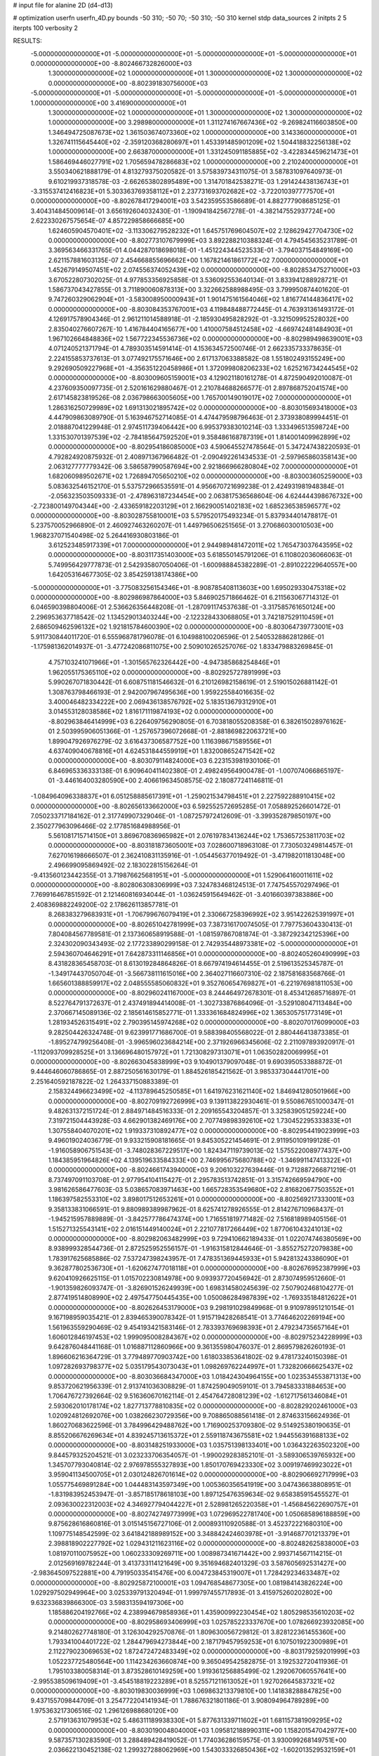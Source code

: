 # input file for alanine 2D (d4-d13)

# optimization
userfn       userfn_4D.py
bounds       -50 310; -50 70; -50 310; -50 310
kernel       stdp
data_sources 2
initpts 2 5
iterpts      100
verbosity    2



RESULTS:
 -5.000000000000000E+01 -5.000000000000000E+01 -5.000000000000000E+01 -5.000000000000000E+01  0.000000000000000E+00      -8.802466732826000E+03
  1.300000000000000E+02  1.000000000000000E+01  1.300000000000000E+02  1.300000000000000E+02  0.000000000000000E+00      -8.802391830756000E+03
 -5.000000000000000E+01 -5.000000000000000E+01 -5.000000000000000E+01 -5.000000000000000E+01  1.000000000000000E+00       3.416900000000000E+01
  1.300000000000000E+02  1.000000000000000E+01  1.300000000000000E+02  1.300000000000000E+02  1.000000000000000E+00       3.298980000000000E+01
  1.311274167667436E+02 -9.269824116603850E+00  1.346494725087673E+02  1.361503674073360E+02  1.000000000000000E+00       3.143360000000000E+01
  1.326741115645440E+02 -2.359120368280697E+01  1.453391485901209E+02  1.504418832256138E+02  1.000000000000000E+00       2.663870000000000E+01
  1.331245091185885E+02 -3.422834459621473E+01  1.586469446027791E+02  1.705659478286683E+02  1.000000000000000E+00       2.210240000000000E+01       3.550340621888179E-01       4.813279375020582E-01  3.575839734311075E-01  3.587831097640973E-01  9.610219937318578E-03 -2.662653802895489E+00  1.314701842538271E-03  1.291424438136743E+01
 -3.315537412416823E+01  5.303363769358112E+01  2.237731693702682E+02 -3.722010397777570E+01  0.000000000000000E+00      -8.802678417294001E+03       3.542359553586689E-01       4.882777908685125E-01  3.404314845009614E-01  3.656192604032430E-01 -1.190941842567278E-01 -4.382147552937724E+00  2.622330267575654E-07  4.857229858666685E+00
  1.624605904570401E+02 -3.113306279528232E+01  1.645751769604507E+02  2.128629427704730E+02  0.000000000000000E+00      -8.802773107679999E+03       3.892288210388324E-01       4.794545635231789E-01  3.369563466331765E-01  4.044287018698018E-01 -1.451224344523533E-01 -3.794037154849169E+00  2.621157881603135E-07  2.454668855696662E+00
  1.167821461861772E+02  7.000000000000000E+01  1.452679149507451E+02  2.074556374052439E+02  0.000000000000000E+00      -8.802853475271000E+03       3.670522807302025E-01       4.977853356925858E-01  3.536092553640134E-01  3.833941288928721E-01  1.586737043427855E-01  3.711890060878313E+00  3.322662588988495E-03  3.799950874401620E-01
  9.747260329062904E+01 -3.583008950000943E+01  1.901475161564046E+02  1.816774144836417E+02  0.000000000000000E+00      -8.803084353767001E+03       4.119848488772445E-01       4.763931361493172E-01  4.126917578904346E-01  2.961211014588918E-01 -2.185930495828292E-01 -3.321509952528032E+00  2.835040276607267E-10  1.416784404165677E+00
  1.410007584512458E+02 -4.669742481484903E+01  1.967102664848836E+02  1.567722345536736E+02  0.000000000000000E+00      -8.802989498639001E+03       4.071240521371794E-01       4.789303514591414E-01  4.153634572500746E-01  2.662335733378635E-01  2.224155853737613E-01  3.077492175571646E+00  2.617137063388582E-08  1.551802493155249E+00
  9.292690509227968E+01 -4.356351220458986E+01  1.372099808206233E+02  1.625216734244545E+02  0.000000000000000E+00      -8.803009605159001E+03       4.129021180161278E-01       4.872590492010087E-01  4.237609350097735E-01  2.520161629880467E-01  2.210784688266577E-01  2.897868752041574E+00  2.617145823819526E-08  2.036798663005605E+00
  1.765700149019017E+02  7.000000000000000E+01  1.286316250729989E+02  1.691313021895742E+02  0.000000000000000E+00      -8.803015693418000E+03       4.447909863089790E-01       5.163946752714085E-01  4.474479598796463E-01  2.373938089994451E-01  2.018887041229948E-01  2.974511739406442E+00  6.995379383010214E-03  1.333496513598724E+00
  1.331530701397539E+02 -2.784185647592520E+01  9.358486168787319E+01  1.814001409962899E+02  0.000000000000000E+00      -8.802954186085000E+03       4.590645527478564E-01       5.347247438220593E-01  4.792824920875932E-01  2.408971367966482E-01 -2.090492261434533E-01 -2.597965860358143E+00  2.063127777779342E-06  3.586587990587694E+00
  2.921866966280804E+02  7.000000000000000E+01  1.682060989502671E+02  1.726894705650210E+02  0.000000000000000E+00      -8.803003605259000E+03       5.083632546152170E-01       5.537572966535591E-01  4.956670721699238E-01  2.424931981948384E-01 -2.056323503509333E-01 -2.478963187234454E+00  2.063817536568604E-06  4.624444398676732E+00
 -2.723800149704344E+00 -2.433659182203129E+01  2.166290051402183E+02  1.685236538596577E+02  0.000000000000000E+00      -8.803028755810001E+03       5.579520175493234E-01       5.837934401478817E-01  5.237570052966890E-01  2.460927463260207E-01  1.449796506251565E-01  3.270686030010503E+00  1.968237071540498E-02  5.264416930803186E-01
  3.612523485917339E+01  7.000000000000000E+01  2.944989481472011E+02  1.765473037643595E+02  0.000000000000000E+00      -8.803117351403000E+03       5.618550145791206E-01       6.110802036066063E-01  5.749956429777873E-01  2.542935807050406E-01 -1.600988845382289E-01 -2.891022229640557E+00  1.642053164677305E-02  3.854259138174386E+00
 -5.000000000000000E+01 -3.775083256154346E+01 -8.908785408113603E+00  1.695029330475318E+02  0.000000000000000E+00      -8.802986987864000E+03       5.846902571866462E-01       6.211563067714312E-01  6.046590398804006E-01  2.536626356448208E-01 -1.287091174537638E-01 -3.317585761650124E+00  2.296953637718542E-02  1.134529013403244E+00
 -2.122328433068805E+01  3.742187529110459E+01  2.686509462596132E+02  1.921815784600390E+02  0.000000000000000E+00      -8.803064739773001E+03       5.911730844011720E-01       6.555968781796078E-01  6.104988100206596E-01  2.540532886281286E-01 -1.175981362014937E-01 -3.477242086811075E+00  2.509010265257076E-02  1.833479883269845E-01
  4.757103241071966E+01 -1.301565762326442E+00 -4.947385868254846E+01  1.962055175365110E+02  0.000000000000000E+00      -8.802925727891999E+03       5.990267071830442E-01       6.608751181546632E-01  6.210126982158619E-01  2.519015026881142E-01  1.308763798466193E-01  2.942007967495636E+00  1.959225584016635E-02  3.400046482334222E+00
  2.069436138576792E+02  5.183513679312910E+01  3.014553128038586E+02  1.816171119874193E+02  0.000000000000000E+00      -8.802963846414999E+03       6.226409756290805E-01       6.703818055208358E-01  6.382615028976162E-01  2.503995906051366E-01 -1.257657396072668E-01 -2.881869822063721E+00  1.899047926976279E-02  3.616437306587752E+00
  1.116398671589556E+01  4.637409040678816E+01  4.624531844559919E+01  1.832008652471542E+02  0.000000000000000E+00      -8.803079114824000E+03       6.223153981930106E-01       6.846965336333138E-01  6.909640411402380E-01  2.498249564900478E-01 -1.007074066865197E-01 -3.446164003280590E+00  2.406619634508575E-02  2.180877241146811E-01
 -1.084964096338837E+01  6.051258885617391E+01 -1.259021534798451E+01  2.227592288910415E+02  0.000000000000000E+00      -8.802656133662000E+03       6.592552572695285E-01       7.058892526601472E-01  7.050233717184162E-01  2.317749907329046E-01 -1.087257972412609E-01 -3.399352879850197E+00  2.350277963096466E-02  2.177851684988956E-01
  5.561081715714150E+01  3.869670836965982E+01  2.076197834136244E+02  1.753657253811703E+02  0.000000000000000E+00      -8.803181873605001E+03       7.028600718963108E-01       7.730503249814457E-01  7.627016198666507E-01  2.362410831135916E-01 -1.054456377019492E-01 -3.471982011813048E+00  2.496699095869492E-02  2.183022815156264E-01
 -9.413560123442355E-01  3.719876625681951E+01 -5.000000000000000E+01  1.529064160011611E+02  0.000000000000000E+00      -8.802806308306999E+03       7.324783468124513E-01       7.747545570297496E-01  7.769916467851592E-01  2.121460816934044E-01 -1.036245915649462E-01 -3.401660397383886E+00  2.408369882249200E-02  2.178626113857781E-01
  8.268383279683931E+01 -1.706799676079419E+01  2.330667258396992E+02  3.951422625391997E+01  0.000000000000000E+00      -8.802651042781999E+03       7.387316170074505E-01       7.797753604330413E-01  7.804084567789581E-01  2.137360658919588E-01 -1.081597867081874E-01 -3.387292342125396E+00  2.324302090343493E-02  2.177233890299158E-01
  2.742935448973381E+02 -5.000000000000000E+01  2.594360704646291E+01  7.642873311146856E+01  0.000000000000000E+00      -8.802405260490999E+03       8.431828365458703E-01       8.613019284864826E-01  8.667974194614455E-01  2.519613525345787E-01 -1.349174437050704E-01 -3.566738111615016E+00  2.364027116607310E-02  2.187581683568766E-01
  1.665601388859917E+02  2.048555585060832E+01  9.352760654769827E+01 -6.221976981811053E+00  0.000000000000000E+00      -8.802960241167000E+03       8.244464972678301E-01       8.453412685716897E-01  8.522764791372637E-01  2.437491894414008E-01 -1.302733876864096E-01 -3.529108047113484E+00  2.370667145089136E-02  2.185614615852771E-01
  1.333361684824996E+02  1.365305751773149E+01  1.281934526315491E+02  2.790395145974268E+02  0.000000000000000E+00      -8.802070176099000E+03       9.282504426324748E-01       9.623991771686700E-01  9.588398405568022E-01  2.880446413873385E-01 -1.895274799256408E-01 -3.996596023684214E+00  2.371926966345606E-02  2.211097893920917E-01
 -1.112093709928525E+01  3.136696480157972E+01  1.721308297313071E+01  1.063502820069995E+01  0.000000000000000E+00      -8.802663045838999E+03       9.104901379097048E-01       9.690395053388872E-01  9.444646060786865E-01  2.887250561630179E-01  1.884526185421562E-01  3.985337304441701E+00  2.251640592187822E-02  1.264337150883389E-01
  2.158324496623499E+02 -4.113789645250585E+01  1.641976231621140E+02  1.846941280501966E+00  0.000000000000000E+00      -8.802709192726999E+03       9.139113822930461E-01       9.550867651000347E-01  9.482631372151724E-01  2.884971484516333E-01  2.209165543204857E-01  3.325839051259224E+00  7.319721504443928E-03  4.662901382469176E+00
  2.707749898392610E+02  1.730452295333833E+01  1.307558404070201E+02  1.919337310892477E+02  0.000000000000000E+00      -8.802954419023999E+03       9.496019024036779E-01       9.933215908181665E-01  9.845305221454691E-01  2.911950109199128E-01 -1.916058906751543E-01 -3.748028367229517E+00  1.824347119739013E-02  1.575522008977437E+00
  1.184385951964826E+02  4.139519633584333E+00  2.746995675680788E+02 -1.346991147413322E+01  0.000000000000000E+00      -8.802466174394000E+03       9.206103227639446E-01       9.712887266871219E-01  8.737497091103708E-01  2.977954104115427E-01  2.295783513742851E-01  3.315742669594790E+00  3.981626586477603E-03  5.038657083971463E+00
  1.665728353549680E+02  2.816820677503552E+01  1.186397582553310E+02  3.898017512653261E+01  0.000000000000000E+00      -8.802569217333001E+03       9.358133831066591E-01       9.880989389987962E-01  8.625741278926555E-01  2.814276710968437E-01 -1.945215957889889E-01 -3.842577786474374E+00  1.716551819771482E-02  7.516818989405156E-01
  1.515271325543141E+02  2.016151449140024E+01  2.221077817266449E+02  1.877061043241013E+02  0.000000000000000E+00      -8.802982063482999E+03       9.729410662189433E-01       1.022074746380569E+00  8.938999328544736E-01  2.872525952556157E-01 -1.916315812844646E-01 -3.855275272079838E+00  1.783917625685886E-02  7.537247398243957E-01
  7.478351369445933E+01  5.942813243386090E+01  9.362877802536730E+01 -1.620627477018118E+01  0.000000000000000E+00      -8.802676952387999E+03       9.620410926625115E-01       1.015702230814978E+00  9.093937720456942E-01  2.873074959512660E-01 -1.901359826093747E-01 -3.826901526249939E+00  1.698314580245639E-02  7.507902468104277E-01
  2.877419514808990E+02  2.497547750445435E+00  1.050086284987839E+02 -1.769335184812622E+01  0.000000000000000E+00      -8.802626453179000E+03       9.298191029849968E-01       9.910978951210154E-01  9.167198959035421E-01  2.839465390078342E-01  1.915719428268541E-01  3.774646202269194E+00  1.561963559290469E-02  9.454193421583146E-01
  2.783393769698393E+01  2.479234735657164E+01  1.606012846197453E+02  1.999095008284367E+02  0.000000000000000E+00      -8.802975234228999E+03       9.642876048441168E-01       1.016887112860966E+00  9.361355980476037E-01  2.869579826260193E-01  1.896606216364729E-01  3.779489770903742E+00  1.618033853641802E-02  9.478173240150398E-01
  1.097282693798377E+02  5.035179543073043E+01  1.098269762244997E+01  1.732820666625437E+02  0.000000000000000E+00      -8.803036684347000E+03       1.018424304964155E+00       1.023534553871313E+00  9.853720621956339E-01  2.913741036308829E-01  1.874259049059101E-01  3.794583331884653E+00  1.706476727392664E-02  9.516360670162114E-01
  2.454764728081239E+02 -1.612717561346084E+01  2.593062010178174E+02  1.827713778810835E+02  0.000000000000000E+00      -8.802829202461000E+03       1.020924812692076E+00       1.038266230729356E+00  9.708865088561418E-01  2.874633156624936E-01  1.860270683622596E-01  3.784996429488762E+00  1.716900253709380E-02  9.514925380190635E-01
  8.855206676269634E+01  4.839245713615372E+01  2.559118743675581E+02  1.944556391688133E+02  0.000000000000000E+00      -8.803148251933000E+03       1.035751398133401E+00       1.036432263502320E+00  9.844579325204521E-01  3.023233706354057E-01 -1.990029283852101E-01 -3.589306539765932E+00  1.345707793040814E-02  2.976978555327893E+00
  1.850170769423330E+02  3.009197469923022E+01  3.959041134500705E+01  2.030124826701614E+02  0.000000000000000E+00      -8.802906692717999E+03       1.055775469891284E+00       1.044483143597349E+00  1.005360356541919E+00  3.047436638808951E-01 -1.831983952453947E-01 -3.857185178618103E+00  1.897125476359634E-02  9.658385915455527E-01
  2.093630022312003E+02  4.346927794044227E+01  2.528981265220358E+01 -1.456845622690757E+01  0.000000000000000E+00      -8.802742749773999E+03       1.072969522781740E+00       1.050685896188859E+00  9.875628616860816E-01  3.015145156727106E-01  2.000893110920588E-01  3.452372221680310E+00  1.109775148542599E-02  3.641842188989152E+00
  3.348842424603978E+01 -3.914687701213379E+01  2.398818902227792E+02  1.029431211623116E+02  0.000000000000000E+00      -8.802482625838000E+03       1.081970110075952E+00       1.060233309269711E+00  1.008987341671442E+00  2.993714567114215E-01  2.012569169782244E-01  3.413733114121649E+00  9.351694682401329E-03  3.587605692531427E+00
 -2.983645097522881E+00  4.791950335415476E+00  6.004723845319007E+01  1.728429234633487E+02  0.000000000000000E+00      -8.802925872100001E+03       1.094768548677305E+00       1.081984143826224E+00  1.029297502949964E+00  3.025339791320494E-01  1.999797455717893E-01  3.415975260202802E+00  9.632336839866300E-03  3.598313594197306E+00
  1.185886204192766E+02  4.238994679858936E+01  1.435900992230454E+02  1.805298535610203E+02  0.000000000000000E+00      -8.802958693406999E+03       1.025785223337670E+00       1.078266923932085E+00  9.214802627748180E-01  3.126304292570876E-01  1.809630056729812E-01  3.828122361455360E+00  1.793341004401722E-02  1.284479694273844E+00
  2.187179457959253E+01  6.107501922300989E+01  2.112279023069653E+02  1.872472472483349E+02  0.000000000000000E+00      -8.803179259201999E+03       1.052237725480564E+00       1.114234263660874E+00  9.365049542582875E-01  3.192532720411936E-01  1.795103380058314E-01  3.873528610149259E+00  1.919361256885499E-02  1.292067060557641E+00
 -2.995538509619409E+01 -3.454518819223289E+01  8.525571211613052E+01  1.927026645837321E+02  0.000000000000000E+00      -8.803019830036999E+03       1.069863213379810E+00       1.141838288847825E+00  9.437155709844709E-01  3.254772204141934E-01  1.788676321801186E-01  3.908094964789289E+00  1.975363217306516E-02  1.296126988680120E+00
  2.571913631079953E+02  5.486311189938330E+01  5.877631339711602E+01  1.681157381909295E+02  0.000000000000000E+00      -8.803019004804000E+03       1.095812188990311E+00       1.158201547042977E+00  9.587357130283590E-01  3.288489428419052E-01  1.774036286159575E-01  3.930099268149751E+00  2.036622130452138E-02  1.299327288062969E+00
  1.543033326850436E+02 -1.602013529532159E+01  4.726591085784463E+01  1.467707830510208E+01  0.000000000000000E+00      -8.802467058548000E+03       1.128945626224224E+00       1.083012923222602E+00  9.619260413335625E-01  3.256910132862586E-01  1.823907369735074E-01  3.931145810228769E+00  1.951725299996310E-02  1.296946537086192E+00
  2.736862043707198E+02  3.266061798995788E+01  2.072051037012511E+02  1.003091988195139E+01  0.000000000000000E+00      -8.802662278853000E+03       1.110383730637386E+00       1.077067846568012E+00  9.507632226301294E-01  3.235620559909568E-01 -1.787514977692072E-01 -3.941313422383664E+00  1.955913284294694E-02  9.334890277951258E-01
  7.601133887754852E+01  5.795086915166137E+01  2.429794329983462E+02  1.704576053836700E+02  0.000000000000000E+00      -8.803194808153999E+03       1.133757568509856E+00       1.103066817539668E+00  9.739506333081808E-01  3.304222623856897E-01 -1.812786105039821E-01 -3.934291084048896E+00  1.967351827126599E-02  1.348879154832490E+00
  3.999282035692221E+01 -4.137731016954255E+01  4.113946315567404E+01  1.673420857594036E+02  0.000000000000000E+00      -8.803080971298001E+03       1.158799399604574E+00       1.115338284696429E+00  9.933630372320673E-01  3.345694399614834E-01  2.158536829122455E-01  3.315010482046360E+00  6.399621168338499E-03  6.075286784750933E+00
  2.181472342815058E+02 -4.697183292424761E+01  3.926132378424393E+01  1.914674663101999E+02  0.000000000000000E+00      -8.803005323941999E+03       1.176826304546380E+00       1.131044623399448E+00  1.003381711980275E+00  3.373390398290955E-01  2.149624937883055E-01  3.320902247911519E+00  6.827498237157955E-03  6.119051968506242E+00
  1.113867874741424E+02 -2.908258243684024E+01 -5.000000000000000E+01  1.640309659678506E+02  0.000000000000000E+00      -8.802875737801000E+03       1.196555023095620E+00       1.134717276931656E+00  1.010713598138935E+00  3.388711276236477E-01  1.761245392719497E-01  4.075807095306016E+00  2.210020658101955E-02  5.416651438196886E-01
  1.826024506079808E+02  3.828440652105862E+01  1.577360995117736E+02 -2.306449231638073E+01  0.000000000000000E+00      -8.802736429039000E+03       1.214485280362801E+00       1.102844640913224E+00  9.660383778745418E-01  3.402395740398360E-01  2.284742300642938E-01  3.095248032128103E+00  1.372331654336316E-05  7.361854293710421E+00
  5.393806654801040E+01  2.399978122251306E+01  2.573221419392809E+02  1.807845706519997E+02  0.000000000000000E+00      -8.803111947531999E+03       1.238159315536575E+00       1.113691160210514E+00  9.735069802954356E-01  3.438564235194598E-01  2.293723030394036E-01  3.085817438490822E+00  1.373079571475411E-05  7.578938389194430E+00
  2.525806596902470E+02  3.433388866485060E+01  2.253108215351424E+02  2.253801818199247E+02  0.000000000000000E+00      -8.802573634327000E+03       1.256271927212609E+00       1.097483313580791E+00  9.898423833213734E-01  3.423739623002228E-01  2.300951117935405E-01  3.124802165302419E+00  1.372364996238560E-05  7.379309171783817E+00
  6.998119019884878E+01 -4.218542142177120E+01  1.795238092281575E+01  1.928915146704889E+02  0.000000000000000E+00      -8.803129753849000E+03       1.243371625821230E+00       1.091744459259804E+00  9.870616094877593E-01  3.429034657305062E-01  2.326680697840584E-01  3.119826247564442E+00  1.373721748530105E-05  7.777040027474127E+00
 -2.948537086851113E+01  2.239498789376519E+01  2.072817422540457E+02  1.734631334456455E+02  0.000000000000000E+00      -8.802951066483000E+03       1.180547077241235E+00       1.054219209936246E+00  9.823298623207950E-01  3.345280925350430E-01  2.318783998379948E-01  3.055214611918930E+00  1.374229947379207E-05  7.920910542370702E+00
  3.884865739946281E+01 -3.392236696185464E+01  2.475485484487547E+02  1.992337217319215E+02  0.000000000000000E+00      -8.803077672224001E+03       1.198425181103542E+00       1.041453872960108E+00  9.975438748108700E-01  3.425062718097125E-01 -1.720722519449277E-01 -4.145730315082545E+00  2.486925528427482E-02  5.273833893843833E-01
  2.745027857988567E+02  2.204547276854008E+01  1.052377775203102E+01  1.854612782260965E+02  0.000000000000000E+00      -8.802979929464000E+03       1.215566459938574E+00       1.048495811229216E+00  1.010850501539091E+00  3.436234385961213E-01 -1.714956034783937E-01 -4.152483793936344E+00  2.511276003533464E-02  5.276358691277376E-01
  2.692589448292794E+01  6.075265879547391E+01  1.963824853898807E+02  1.630121940431977E+02  0.000000000000000E+00      -8.803127513766000E+03       1.237250182328146E+00       1.057973148967726E+00  1.022240093711302E+00  3.486951147394324E-01 -1.717975586665874E-01 -4.180087297357703E+00  2.566720486056931E-02  5.284514262812807E-01
  3.635116697765531E+01  4.762838052354625E+01  2.460101396068698E+02  1.801481649411318E+02  0.000000000000000E+00      -8.803189866541001E+03       1.061329634054752E+00       1.159121565535304E+00  1.008823497627682E+00  3.420277235980860E-01 -1.710498440288031E-01 -4.215577790093954E+00  2.681219656669419E-02  5.296766822043621E-01
  9.274992059745783E+00  6.605842191066678E+01  1.686508604705536E+02  3.402444009626874E+01  0.000000000000000E+00      -8.802631042950001E+03       1.068818864964691E+00       1.156026493150728E+00  1.002161894860391E+00  3.406075229371328E-01 -1.695325526377023E-01 -4.187199323561204E+00  2.598849371535988E-02  5.287856441868304E-01
 -3.025425734341008E+00  1.867006884662339E+01  2.807805979233629E+02  6.219863967945352E+01  0.000000000000000E+00      -8.802244402278000E+03       1.105633141491172E+00       1.100408265716899E+00  1.019814832121934E+00  3.582001100909388E-01  1.857835702339158E-01  4.160176699780986E+00  2.300782159630564E-02  1.689256023152499E+00
  6.212638955923516E+01  1.987833704127065E+01  1.481977592205248E+02  4.064668546735290E+00  0.000000000000000E+00      -8.802775762423000E+03       1.114832495943072E+00       1.095740009513720E+00  1.018740203845792E+00  3.580845673001121E-01  2.379135636916614E-01  3.208100281364246E+00  2.553967795285155E-05  8.546036267567450E+00
  3.008791531343738E+01  6.834984966353113E+01  1.186642218258266E+02  1.806068788354721E+02  0.000000000000000E+00      -8.803123894991000E+03       1.096950061176978E+00       1.100059341001146E+00  1.052056554467165E+00  3.619576373458621E-01  1.884066010437505E-01  4.073858950400712E+00  2.165020118096604E-02  2.417262550970416E+00
  2.579180195973685E+02 -3.376843826274386E+01  8.376634035801644E+01  1.452410798574589E+02  0.000000000000000E+00      -8.802739205487000E+03       1.115549371601084E+00       1.088357538613515E+00  1.036678817721363E+00  3.631022377533985E-01 -2.377003866429479E-01 -3.217079559967716E+00  1.353125451801009E-04  8.359532634636864E+00
  1.327475327989950E+02 -4.869766522150687E+01  2.567195351416735E+02  1.878874287280732E+02  0.000000000000000E+00      -8.803085408995999E+03       1.135363864360286E+00       1.094526218305006E+00  1.040527428369496E+00  3.652937021661821E-01  1.794069925699704E-01  4.265885046364686E+00  2.472052795408569E-02  6.059006351041645E-01
  3.387911980609520E+01 -7.160407872420806E+00  1.901526582946971E+02  1.891911748707784E+02  0.000000000000000E+00      -8.803045002446999E+03       1.110830102670270E+00       1.160095412890798E+00  1.036636603187556E+00  3.652266427139029E-01 -2.033269818573023E-01 -3.801927696352013E+00  1.597836707486953E-02  4.640680405282778E+00
  1.149789375585189E+02  4.245604007165919E+01  2.459511250001754E+02  1.741318127946000E+02  0.000000000000000E+00      -8.803113200972000E+03       1.080715466569195E+00       1.201138748233685E+00  1.061589128426852E+00  3.621850886083799E-01  1.857646462108558E-01  4.171588038200603E+00  2.328139183517339E-02  1.867715300572133E+00
  7.274407470639561E+01  6.505091130552059E+01  6.101053504619951E+01  1.843925335922803E+02  0.000000000000000E+00      -8.803143974798000E+03       1.079172646614967E+00       1.217930635026813E+00  1.080138189109470E+00  3.641844443065747E-01  1.857093622531033E-01  4.194890303168000E+00  2.385680327784062E-02  1.871233587119123E+00
  5.242085133550609E+01 -4.809348694791244E+01  2.189607801767101E+02  1.775435921703895E+02  0.000000000000000E+00      -8.803222424334999E+03       1.082480483565805E+00       1.260493118883916E+00  1.075045031534879E+00  3.676542912670013E-01 -1.816661626941131E-01 -4.328906338085641E+00  2.611906181427511E-02  1.084314196549013E+00
  7.181229876178143E+01  5.811237655946107E+01  2.101202609471606E+02  1.809229548804406E+02  0.000000000000000E+00      -8.803207460830999E+03       1.052379299095127E+00       1.341186695214345E+00  1.089759689431426E+00  3.625793328084463E-01 -1.829687543765459E-01 -4.325796841954864E+00  2.699774073672977E-02  1.085165660984847E+00
  2.161392236421581E+02  5.235472553913215E+01  1.994278963837167E+02  1.839314275834341E+02  0.000000000000000E+00      -8.803026657426000E+03       1.033177314724885E+00       1.391355504190353E+00  1.112119999929623E+00  3.633361574128122E-01 -1.839398446547796E-01 -4.360602007935773E+00  2.733780361002756E-02  1.087302323077531E+00
  1.167975105261634E+02  5.419045892382127E+01  2.331616124635798E+02  1.722737195963142E+01  0.000000000000000E+00      -8.802844802862999E+03       1.041484057092796E+00       1.401980321425772E+00  1.109114698425350E+00  3.638575992038974E-01 -2.017749295503431E-01 -4.043024969279086E+00  2.145307578947184E-02  3.936550981680504E+00
  8.247241950921994E+00 -4.631422280057707E+01  2.532813490417073E+02  1.203634017450995E+00  0.000000000000000E+00      -8.802883599002000E+03       1.042224716938158E+00       1.403750628887216E+00  1.102312205664875E+00  3.796177038354216E-01 -1.930717935134244E-01 -4.428621128572938E+00  2.694356982231266E-02  1.402909731874285E+00
  3.100000000000000E+02  6.559884358450495E+01  2.559350507017170E+02  1.816834522894065E+02  0.000000000000000E+00      -8.803142358110001E+03       9.900409549015162E-01       1.431992991842579E+00  1.088561725774096E+00  3.902222133959819E-01  1.963789844654727E-01  4.445570393992837E+00  2.695275799938782E-02  1.944984498460265E+00
  7.237949742661505E+01  2.037027222145730E+01  4.124498454180289E+01  1.927638906655233E+02  0.000000000000000E+00      -8.803018554531000E+03       9.920232862324659E-01       1.458882818424771E+00  1.098429237492244E+00  3.910409756450611E-01  1.965255506047038E-01  4.460610152531901E+00  2.724325793437109E-02  1.946813180412372E+00
  2.375092024348384E+02  6.134548564659234E+01  2.515820536158404E+02  1.404567622422299E+02  0.000000000000000E+00      -8.802659064243000E+03       9.829301151144776E-01       1.490485454717029E+00  1.098599694665739E+00  3.880078596095956E-01  2.076476381246514E-01  4.224891570076386E+00  2.256851745288833E-02  3.897395037206799E+00
  2.953677184519873E+02  5.732268975555566E+01 -1.405477892967546E+01  1.891128461714781E+02  0.000000000000000E+00      -8.803049866857000E+03       9.914310762602510E-01       1.501846492055886E+00  1.102377881284712E+00  3.915909579513289E-01 -1.974207304849605E-01 -4.475134513400834E+00  2.715680672734614E-02  1.905265562873645E+00
  6.719623590435287E+00 -4.826649171656083E+01  2.388658125855677E+02  1.797766148643000E+02  0.000000000000000E+00      -8.803175139916000E+03       9.669689943735746E-01       1.556800190066848E+00  1.129245772358629E+00  3.958396553158299E-01 -1.980471180086842E-01 -4.522529373923589E+00  2.814132086730766E-02  1.911004476987654E+00
  2.909171648895183E+02  4.947718122389846E+01  8.910453826959368E+01  1.915124963849792E+02  0.000000000000000E+00      -8.803087850802000E+03       9.520577220882498E-01       1.603389700273562E+00  1.114848979942269E+00  3.988405268577732E-01  1.975643974772603E-01  4.538136997107033E+00  2.840302290157330E-02  2.011927853815793E+00
  6.277372287315016E+01  6.477876195865986E+01  2.438322543024708E+02  1.840457253207365E+02  0.000000000000000E+00      -8.803221192044000E+03       9.615612801274455E-01       1.627733544947893E+00  1.109806692129976E+00  4.040789790041663E-01  1.900392248183800E-01  4.749788073370321E+00  3.220955366259143E-02  3.213045528411718E-01
  2.375913702270425E+02  6.818207973573632E+01  1.110347943479364E+02  1.904872330438550E+02  0.000000000000000E+00      -8.802999571719000E+03       9.167950429059541E-01       1.579162530658439E+00  1.189462236955341E+00  3.952029212738564E-01 -1.901417930974759E-01 -4.638625491419379E+00  3.160112087019959E-02  8.720867568061343E-01
 -4.622974782522356E+01 -4.259753432442668E+01  2.239056822475701E+02  1.952357660225255E+02  0.000000000000000E+00      -8.803006722106000E+03       9.337801893981210E-01       1.529712798871436E+00  1.157099975052284E+00  3.928622426389720E-01  2.585441754451070E-01  3.338293143157356E+00  2.588628978019225E-04  1.095944140481567E+01
  4.744483542697380E+01 -2.718468036274030E+01  7.090315358001261E+01  1.913543282176028E+02  0.000000000000000E+00      -8.803032571573000E+03       9.550678690619432E-01       1.521911625331437E+00  1.092825361724957E+00  3.934488459553451E-01  1.960328584389466E-01  4.363546121235612E+00  2.811016164318183E-02  2.823508666682832E+00
  1.218445746617401E+02 -3.574495003919213E+01 -2.578303827550990E-01  2.218597039537466E+02  0.000000000000000E+00      -8.802643258331000E+03       9.614140500704715E-01       1.498072381680145E+00  1.056685279483088E+00  3.880916636271718E-01  1.987634368005227E-01  4.335495083111145E+00  2.724356406030951E-02  2.818543809481505E+00
  2.274118252403549E+02  4.113141878916748E+01  9.580086814268194E+01  4.559511387250369E+00  0.000000000000000E+00      -8.803010893700000E+03       9.873213684996818E-01       1.556405473093220E+00  1.016402537668650E+00  3.937396762173684E-01  2.042346548500096E-01  4.425093169503493E+00  2.830729352069533E-02  2.830493585665045E+00
  6.177800993574704E+01 -2.784975582679750E+01  2.391283744423363E+02  1.765816699521233E+02  0.000000000000000E+00      -8.803157582411999E+03       9.838211881318999E-01       1.630405880847128E+00  1.003035145027192E+00  3.975735395868900E-01  2.026148381733828E-01  4.476268718813285E+00  2.970970882581089E-02  2.838875816584889E+00
  6.334443041113076E+01  5.910485872569535E+01  3.076976459430281E+02  2.338550526491158E+01  0.000000000000000E+00      -8.802767708760000E+03       9.800320173443917E-01       1.606927544701781E+00  1.019889924454854E+00  3.941404736318267E-01 -1.899671622621959E-01 -4.710060565815000E+00  3.374489309525287E-02  4.246445666234454E-01
 -3.109041148802157E+01 -5.000000000000000E+01  7.870885144070407E+01  1.713214294821762E+02  0.000000000000000E+00      -8.803083841782000E+03       9.888868051781583E-01       1.614006146391798E+00  1.021400443983159E+00  3.970106944234530E-01 -2.049317864316727E-01 -4.383613327263826E+00  2.822149920875890E-02  3.557021275610894E+00
  5.230515105059650E+01  6.057913521771843E+01  2.281834186877764E+02  1.776433690083185E+02  0.000000000000000E+00      -8.803229505039000E+03       9.915374246837420E-01       1.644924963512864E+00  1.032112592946915E+00  4.010469665526807E-01  1.966341881717940E-01  4.645271998062080E+00  3.280817667004257E-02  1.614271032947620E+00
  7.770090074537845E+01  5.495110398977226E+01  3.100000000000000E+02  1.885016834058418E+02  0.000000000000000E+00      -8.803123799351000E+03       9.680447627619586E-01       1.679424579860080E+00  1.066811115985189E+00  4.020400520863230E-01  1.978207720903496E-01  4.670676607188587E+00  3.307746577668637E-02  1.616319949611408E+00
  6.788739461961940E+01 -5.000000000000000E+01  2.308031404212223E+02  1.770776727011873E+02  0.000000000000000E+00      -8.803219003360000E+03       9.401748606863898E-01       1.750042815516487E+00  1.092988216434717E+00  4.104698657433523E-01  2.012751746728528E-01  4.738688398204030E+00  3.386476359873023E-02  1.621861182524575E+00
  6.403920985953216E+01  4.932108224439440E+01  2.322775753545396E+02  1.823415001798584E+02  0.000000000000000E+00      -8.803211794801000E+03       9.775327711072666E-01       1.718024331380124E+00  1.037279819937088E+00  3.897046611991420E-01  1.950460678896552E-01  4.627378963414792E+00  3.460926649943679E-02  1.615067234941562E+00
  1.554098176657147E+02  4.857394736848079E+01  1.072066185909978E+02  4.037146264888820E+00  0.000000000000000E+00      -8.802941259007999E+03       9.778140196394570E-01       1.727866345283493E+00  1.034173989056259E+00  3.927362222457484E-01 -2.689926362517115E-01 -3.352990164698154E+00  3.328575373305962E-09  1.184672774405739E+01
  6.412857080502619E+01  2.740835210377080E+00  2.112625193267862E+02  1.611879398198919E+02  0.000000000000000E+00      -8.803013084038999E+03       9.819987179464190E-01       1.713481184439777E+00  1.034602663609760E+00  3.940698801834509E-01 -2.044335379559669E-01 -4.400179584464606E+00  3.035823171035012E-02  3.583318218861613E+00
  4.731691989264743E+01  6.067253292864621E+01  1.875050787309668E+02  1.772162816527905E+02  0.000000000000000E+00      -8.803216459248000E+03       9.338968426404487E-01       1.948863019557922E+00  9.565620250526372E-01  4.125962822481182E-01  1.947290568945098E-01  4.794687945298152E+00  3.449865640798619E-02  9.652025162207589E-01
  4.352527689395942E+01  4.114588199633310E+01  2.367041387949465E+02  8.554908487051556E-01  0.000000000000000E+00      -8.802885219849000E+03       9.382709770719686E-01       1.941928875377720E+00  9.564252546633676E-01  4.100004829669923E-01  2.065987816476271E-01  4.454719133548933E+00  2.888406205076895E-02  3.875795570806636E+00
  5.212337666614010E+01  6.640757293506239E+01  2.404067280319549E+02  1.779813611755136E+02  0.000000000000000E+00      -8.803219115559999E+03       8.761617330071436E-01       1.779910728176166E+00  9.670751663247462E-01  3.441983533683259E-01  1.835291181181353E-01  4.080972224475722E+00  3.095261464401281E-02  3.840009155131741E+00
  1.512938869776334E+02 -5.000000000000000E+01  2.653301605238656E+02  7.918779804651085E+01  0.000000000000000E+00      -8.802269774177001E+03       8.647074457113406E-01       1.800045672271080E+00  9.724537681714935E-01  3.465004774738989E-01  1.867472739223563E-01  4.092282482580512E+00  3.004070610429152E-02  3.839345119340461E+00
  3.227081940611451E+01 -5.000000000000000E+01  2.353344126746083E+02  2.725962348270046E+02  0.000000000000000E+00      -8.802442713351000E+03       8.616546852623532E-01       1.792669194798358E+00  9.678496927035432E-01  3.475766335571653E-01  1.860987947521932E-01  4.073240064177202E+00  2.899097104133491E-02  3.834733667481852E+00
  2.037427208912855E+02  1.531238334213285E+01  7.001112814598849E+01  1.756321416651598E+02  0.000000000000000E+00      -8.802920369705000E+03       8.717816857422245E-01       1.785023041177104E+00  9.548490438577402E-01  3.481022522452983E-01  1.862875918499064E-01  4.062199956218199E+00  2.841892964634670E-02  3.832025508330977E+00
  2.774902934335234E+02  1.230220196219400E+01  7.111426484681849E+01  2.211386269569730E+02  0.000000000000000E+00      -8.802643955822001E+03       8.714828764706242E-01       1.780398466428773E+00  9.550897948295098E-01  3.489461541519623E-01 -1.733899916599191E-01 -4.382986882419655E+00  3.296273986165420E-02  1.173998886574411E+00